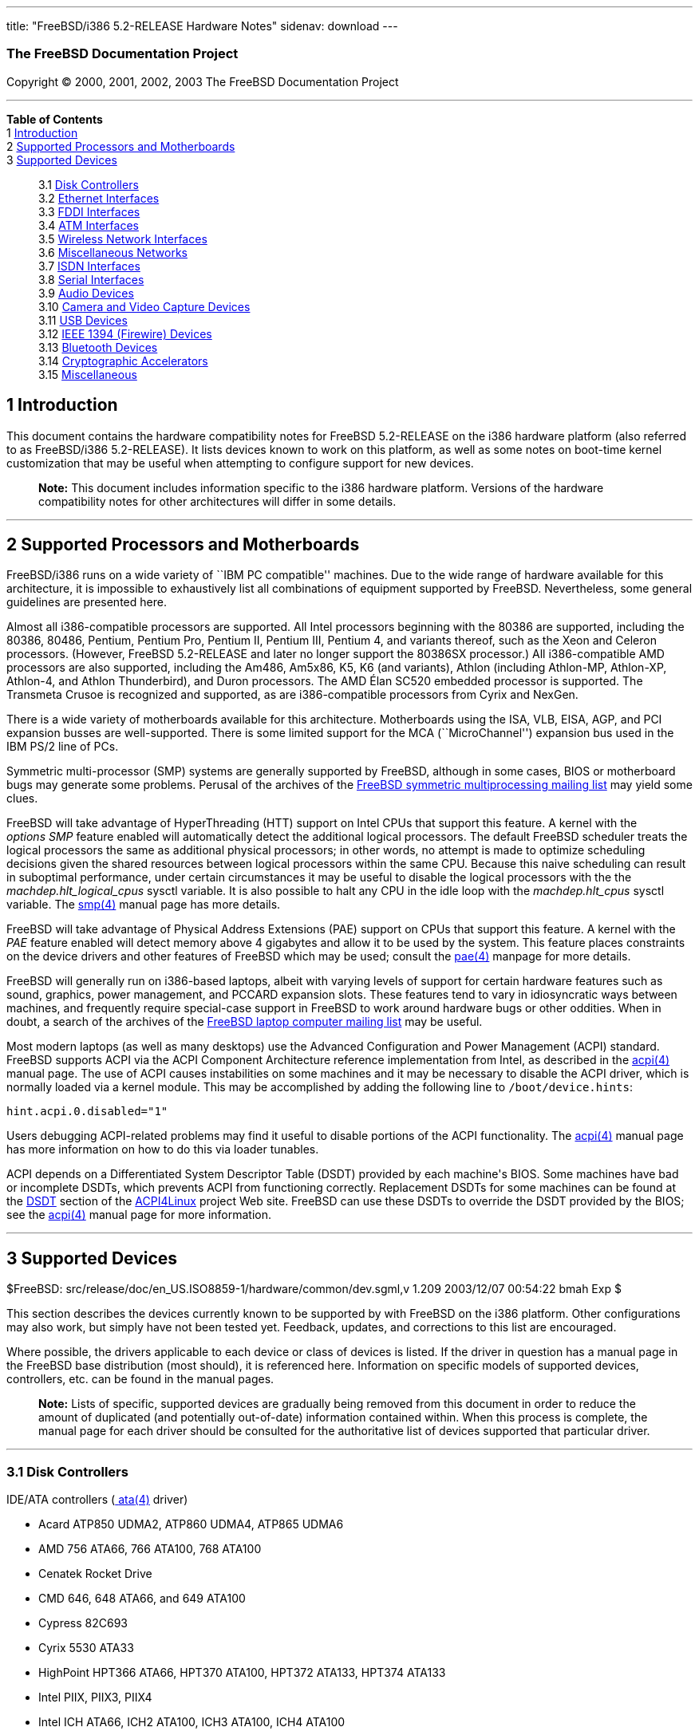 ---
title: "FreeBSD/i386 5.2-RELEASE Hardware Notes"
sidenav: download
---

++++


<h3 class="CORPAUTHOR">The FreeBSD Documentation Project</h3>

<p class="COPYRIGHT">Copyright &copy; 2000, 2001, 2002, 2003 The FreeBSD Documentation
Project</p>

<hr />
</div>

<div class="TOC">
<dl>
<dt><b>Table of Contents</b></dt>

<dt>1 <a href="#INTRO">Introduction</a></dt>

<dt>2 <a href="#PROC">Supported Processors and Motherboards</a></dt>

<dt>3 <a href="#SUPPORT">Supported Devices</a></dt>

<dd>
<dl>
<dt>3.1 <a href="#AEN65">Disk Controllers</a></dt>

<dt>3.2 <a href="#ETHERNET">Ethernet Interfaces</a></dt>

<dt>3.3 <a href="#AEN786">FDDI Interfaces</a></dt>

<dt>3.4 <a href="#AEN796">ATM Interfaces</a></dt>

<dt>3.5 <a href="#AEN815">Wireless Network Interfaces</a></dt>

<dt>3.6 <a href="#AEN841">Miscellaneous Networks</a></dt>

<dt>3.7 <a href="#AEN864">ISDN Interfaces</a></dt>

<dt>3.8 <a href="#AEN928">Serial Interfaces</a></dt>

<dt>3.9 <a href="#AEN1101">Audio Devices</a></dt>

<dt>3.10 <a href="#AEN1223">Camera and Video Capture Devices</a></dt>

<dt>3.11 <a href="#USB">USB Devices</a></dt>

<dt>3.12 <a href="#FIREWIRE">IEEE 1394 (Firewire) Devices</a></dt>

<dt>3.13 <a href="#BLUETOOTH">Bluetooth Devices</a></dt>

<dt>3.14 <a href="#AEN1451">Cryptographic Accelerators</a></dt>

<dt>3.15 <a href="#AEN1469">Miscellaneous</a></dt>
</dl>
</dd>
</dl>
</div>

<div class="SECT1">
<h2 class="SECT1"><a id="INTRO" name="INTRO">1 Introduction</a></h2>

<p>This document contains the hardware compatibility notes for FreeBSD 5.2-RELEASE on the
i386 hardware platform (also referred to as FreeBSD/i386 5.2-RELEASE). It lists devices
known to work on this platform, as well as some notes on boot-time kernel customization
that may be useful when attempting to configure support for new devices.</p>

<div class="NOTE">
<blockquote class="NOTE">
<p><b>Note:</b> This document includes information specific to the i386 hardware
platform. Versions of the hardware compatibility notes for other architectures will
differ in some details.</p>
</blockquote>
</div>
</div>

<div class="SECT1">
<hr />
<h2 class="SECT1"><a id="PROC" name="PROC">2 Supported Processors and
Motherboards</a></h2>

<p>FreeBSD/i386 runs on a wide variety of ``IBM PC compatible'' machines. Due to the wide
range of hardware available for this architecture, it is impossible to exhaustively list
all combinations of equipment supported by FreeBSD. Nevertheless, some general guidelines
are presented here.</p>

<p>Almost all i386-compatible processors are supported. All Intel processors beginning
with the 80386 are supported, including the 80386, 80486, Pentium, Pentium Pro, Pentium
II, Pentium III, Pentium 4, and variants thereof, such as the Xeon and Celeron
processors. (However, FreeBSD 5.2-RELEASE and later no longer support the 80386SX
processor.) All i386-compatible AMD processors are also supported, including the Am486,
Am5x86, K5, K6 (and variants), Athlon (including Athlon-MP, Athlon-XP, Athlon-4, and
Athlon Thunderbird), and Duron processors. The AMD &Eacute;lan SC520 embedded processor
is supported. The Transmeta Crusoe is recognized and supported, as are i386-compatible
processors from Cyrix and NexGen.</p>

<p>There is a wide variety of motherboards available for this architecture. Motherboards
using the ISA, VLB, EISA, AGP, and PCI expansion busses are well-supported. There is some
limited support for the MCA (``MicroChannel'') expansion bus used in the IBM PS/2 line of
PCs.</p>

<p>Symmetric multi-processor (SMP) systems are generally supported by FreeBSD, although
in some cases, BIOS or motherboard bugs may generate some problems. Perusal of the
archives of the <a href="http://lists.FreeBSD.org/mailman/listinfo/freebsd-smp"
target="_top">FreeBSD symmetric multiprocessing mailing list</a> may yield some
clues.</p>

<p>FreeBSD will take advantage of HyperThreading (HTT) support on Intel CPUs that support
this feature. A kernel with the <var class="LITERAL">options&nbsp;SMP</var> feature
enabled will automatically detect the additional logical processors. The default FreeBSD
scheduler treats the logical processors the same as additional physical processors; in
other words, no attempt is made to optimize scheduling decisions given the shared
resources between logical processors within the same CPU. Because this naive scheduling
can result in suboptimal performance, under certain circumstances it may be useful to
disable the logical processors with the the <var
class="VARNAME">machdep.hlt_logical_cpus</var> sysctl variable. It is also possible to
halt any CPU in the idle loop with the <var class="VARNAME">machdep.hlt_cpus</var> sysctl
variable. The <a
href="http://www.FreeBSD.org/cgi/man.cgi?query=smp&amp;sektion=4&amp;manpath=FreeBSD+5.2-RELEASE">
<span class="CITEREFENTRY"><span class="REFENTRYTITLE">smp</span>(4)</span></a> manual
page has more details.</p>

<p>FreeBSD will take advantage of Physical Address Extensions (PAE) support on CPUs that
support this feature. A kernel with the <var class="LITERAL">PAE</var> feature enabled
will detect memory above 4 gigabytes and allow it to be used by the system. This feature
places constraints on the device drivers and other features of FreeBSD which may be used;
consult the <a
href="http://www.FreeBSD.org/cgi/man.cgi?query=pae&amp;sektion=4&amp;manpath=FreeBSD+5.2-RELEASE">
<span class="CITEREFENTRY"><span class="REFENTRYTITLE">pae</span>(4)</span></a> manpage
for more details.</p>

<p>FreeBSD will generally run on i386-based laptops, albeit with varying levels of
support for certain hardware features such as sound, graphics, power management, and
PCCARD expansion slots. These features tend to vary in idiosyncratic ways between
machines, and frequently require special-case support in FreeBSD to work around hardware
bugs or other oddities. When in doubt, a search of the archives of the <a
href="http://lists.FreeBSD.org/mailman/listinfo/freebsd-mobile" target="_top">FreeBSD
laptop computer mailing list</a> may be useful.</p>

<p>Most modern laptops (as well as many desktops) use the Advanced Configuration and
Power Management (ACPI) standard. FreeBSD supports ACPI via the ACPI Component
Architecture reference implementation from Intel, as described in the <a
href="http://www.FreeBSD.org/cgi/man.cgi?query=acpi&amp;sektion=4&amp;manpath=FreeBSD+5.2-RELEASE">
<span class="CITEREFENTRY"><span class="REFENTRYTITLE">acpi</span>(4)</span></a> manual
page. The use of ACPI causes instabilities on some machines and it may be necessary to
disable the ACPI driver, which is normally loaded via a kernel module. This may be
accomplished by adding the following line to <tt
class="FILENAME">/boot/device.hints</tt>:</p>

<pre class="PROGRAMLISTING">
hint.acpi.0.disabled="1"
</pre>

<p>Users debugging ACPI-related problems may find it useful to disable portions of the
ACPI functionality. The <a
href="http://www.FreeBSD.org/cgi/man.cgi?query=acpi&amp;sektion=4&amp;manpath=FreeBSD+5.2-RELEASE">
<span class="CITEREFENTRY"><span class="REFENTRYTITLE">acpi</span>(4)</span></a> manual
page has more information on how to do this via loader tunables.</p>

<p>ACPI depends on a Differentiated System Descriptor Table (DSDT) provided by each
machine's BIOS. Some machines have bad or incomplete DSDTs, which prevents ACPI from
functioning correctly. Replacement DSDTs for some machines can be found at the <a
href="http://acpi.sourceforge.net/dsdt/index.php" target="_top">DSDT</a> section of the
<a href="http://acpi.sourceforge.net/" target="_top">ACPI4Linux</a> project Web site.
FreeBSD can use these DSDTs to override the DSDT provided by the BIOS; see the <a
href="http://www.FreeBSD.org/cgi/man.cgi?query=acpi&amp;sektion=4&amp;manpath=FreeBSD+5.2-RELEASE">
<span class="CITEREFENTRY"><span class="REFENTRYTITLE">acpi</span>(4)</span></a> manual
page for more information.</p>
</div>

<div class="SECT1">
<hr />
<h2 class="SECT1"><a id="SUPPORT" name="SUPPORT">3 Supported Devices</a></h2>

$FreeBSD: src/release/doc/en_US.ISO8859-1/hardware/common/dev.sgml,v 1.209 2003/12/07
00:54:22 bmah Exp $

<p>This section describes the devices currently known to be supported by with FreeBSD on
the i386 platform. Other configurations may also work, but simply have not been tested
yet. Feedback, updates, and corrections to this list are encouraged.</p>

<p>Where possible, the drivers applicable to each device or class of devices is listed.
If the driver in question has a manual page in the FreeBSD base distribution (most
should), it is referenced here. Information on specific models of supported devices,
controllers, etc. can be found in the manual pages.</p>

<div class="NOTE">
<blockquote class="NOTE">
<p><b>Note:</b> Lists of specific, supported devices are gradually being removed from
this document in order to reduce the amount of duplicated (and potentially out-of-date)
information contained within. When this process is complete, the manual page for each
driver should be consulted for the authoritative list of devices supported that
particular driver.</p>
</blockquote>
</div>

<div class="SECT2">
<hr />
<h3 class="SECT2"><a id="AEN65" name="AEN65">3.1 Disk Controllers</a></h3>

<p>IDE/ATA controllers (<a
href="http://www.FreeBSD.org/cgi/man.cgi?query=ata&amp;sektion=4&amp;manpath=FreeBSD+5.2-RELEASE">
<span class="CITEREFENTRY"><span class="REFENTRYTITLE">ata</span>(4)</span></a>
driver)</p>

<ul>
<li>
<p>Acard ATP850 UDMA2, ATP860 UDMA4, ATP865 UDMA6</p>
</li>

<li>
<p>AMD 756 ATA66, 766 ATA100, 768 ATA100</p>
</li>

<li>
<p>Cenatek Rocket Drive</p>
</li>

<li>
<p>CMD 646, 648 ATA66, and 649 ATA100</p>
</li>

<li>
<p>Cypress 82C693</p>
</li>

<li>
<p>Cyrix 5530 ATA33</p>
</li>

<li>
<p>HighPoint HPT366 ATA66, HPT370 ATA100, HPT372 ATA133, HPT374 ATA133</p>
</li>

<li>
<p>Intel PIIX, PIIX3, PIIX4</p>
</li>

<li>
<p>Intel ICH ATA66, ICH2 ATA100, ICH3 ATA100, ICH4 ATA100</p>
</li>

<li>
<p>nVidia nForce ATA100, nForce2 ATA133</p>
</li>

<li>
<p>Promise ATA100 OEM chip (pdc20265)</p>
</li>

<li>
<p>Promise ATA133 OEM chip (pdc20269)</p>
</li>

<li>
<p>Promise Fasttrak-33, -66, -100, -100 TX2/TX4, -133 TX2/TX2000</p>
</li>

<li>
<p>Promise SATA150 TX2/TX4 Serial ATA/150</p>
</li>

<li>
<p>Promise Ultra-33, -66, -100, -133 TX2/TX2000/TX4000</p>
</li>

<li>
<p>ServerWorks ROSB4 ATA33</p>
</li>

<li>
<p>ServerWorks CSB5 and CSB6 ATA66/ATA100</p>
</li>

<li>
<p>Sil 0680 UDMA6</p>
</li>

<li>
<p>SiS 530, 540, 550, 620</p>
</li>

<li>
<p>SiS 630, 630S, 633, 635, 640, 645, 645DX, 648, 650, 651, 652, 655, 658, 730, 733, 735,
740, 745, 746, 748, 750, 751, 752, 755</p>
</li>

<li>
<p>SiS 5591 ATA100</p>
</li>

<li>
<p>VIA 82C586 ATA33, 82C596 ATA66, 82C686a ATA66, 82C686b ATA100</p>
</li>

<li>
<p>VIA 8233, 8235 ATA133</p>
</li>
</ul>

<br />
<br />
<p>Adaptec AIC-6260 and AIC-6360 based boards (<a
href="http://www.FreeBSD.org/cgi/man.cgi?query=aic&amp;sektion=4&amp;manpath=FreeBSD+5.2-RELEASE">
<span class="CITEREFENTRY"><span class="REFENTRYTITLE">aic</span>(4)</span></a>
driver)</p>

<p>Adaptec AHA-154X ISA and AHA-1640 MCA SCSI controllers and compatibles (<a
href="http://www.FreeBSD.org/cgi/man.cgi?query=aha&amp;sektion=4&amp;manpath=FreeBSD+5.2-RELEASE">
<span class="CITEREFENTRY"><span class="REFENTRYTITLE">aha</span>(4)</span></a>
driver)</p>

<p>Adaptec AHA_174x series EISA SCSI controller in enhanced mode (<a
href="http://www.FreeBSD.org/cgi/man.cgi?query=ahb&amp;sektion=4&amp;manpath=FreeBSD+5.2-RELEASE">
<span class="CITEREFENTRY"><span class="REFENTRYTITLE">ahb</span>(4)</span></a>
driver)</p>

<p>Adaptec AIC-7770, AIC-7850, AIC-7860, AIC-7870, AIC-7880, and AIC789x based SCSI host
adapters (<a
href="http://www.FreeBSD.org/cgi/man.cgi?query=ahc&amp;sektion=4&amp;manpath=FreeBSD+5.2-RELEASE">
<span class="CITEREFENTRY"><span class="REFENTRYTITLE">ahc</span>(4)</span></a>
driver)</p>

<p>Ultra-320 SCSI controllers based on the Adaptec AIC7901, AIC7901A, and AIC7902
Ultra320 controller chips (<a
href="http://www.FreeBSD.org/cgi/man.cgi?query=ahd&amp;sektion=4&amp;manpath=FreeBSD+5.2-RELEASE">
<span class="CITEREFENTRY"><span class="REFENTRYTITLE">ahd</span>(4)</span></a>
driver)</p>

<p>Adaptec FSA family RAID controllers (<a
href="http://www.FreeBSD.org/cgi/man.cgi?query=aac&amp;sektion=4&amp;manpath=FreeBSD+5.2-RELEASE">
<span class="CITEREFENTRY"><span class="REFENTRYTITLE">aac</span>(4)</span></a>
driver)</p>

<p>AdvanSys SCSI controllers (all models, <a
href="http://www.FreeBSD.org/cgi/man.cgi?query=adv&amp;sektion=4&amp;manpath=FreeBSD+5.2-RELEASE">
<span class="CITEREFENTRY"><span class="REFENTRYTITLE">adv</span>(4)</span></a> and <a
href="http://www.FreeBSD.org/cgi/man.cgi?query=adw&amp;sektion=4&amp;manpath=FreeBSD+5.2-RELEASE">
<span class="CITEREFENTRY"><span class="REFENTRYTITLE">adw</span>(4)</span></a>
drivers)</p>

<br />
<br />
<p>BusLogic MultiMaster ``W'', ``C'', ``S'', and ``A'' Series Host Adapters (<a
href="http://www.FreeBSD.org/cgi/man.cgi?query=bt&amp;sektion=4&amp;manpath=FreeBSD+5.2-RELEASE">
<span class="CITEREFENTRY"><span class="REFENTRYTITLE">bt</span>(4)</span></a>
driver)</p>

<div class="NOTE">
<blockquote class="NOTE">
<p><b>Note:</b> The Buslogic/Bustek BT-640 and Storage Dimensions SDC3211B and SDC3211F
Microchannel (MCA) bus adapters are also supported.</p>
</blockquote>
</div>

<br />
<br />
<p>DPT SmartCACHE Plus, SmartCACHE III, SmartRAID III, SmartCACHE IV and SmartRAID IV
SCSI/RAID controllers (<a
href="http://www.FreeBSD.org/cgi/man.cgi?query=dpt&amp;sektion=4&amp;manpath=FreeBSD+5.2-RELEASE">
<span class="CITEREFENTRY"><span class="REFENTRYTITLE">dpt</span>(4)</span></a>
driver)</p>

<p>Adaptec 21x0S/32x0S/34x0S SCSI RAID controllers (<a
href="http://www.FreeBSD.org/cgi/man.cgi?query=asr&amp;sektion=4&amp;manpath=FreeBSD+5.2-RELEASE">
<span class="CITEREFENTRY"><span class="REFENTRYTITLE">asr</span>(4)</span></a>
driver)</p>

<p>Adaptec 2000S/2005S Zero-Channel RAID controllers (<a
href="http://www.FreeBSD.org/cgi/man.cgi?query=asr&amp;sektion=4&amp;manpath=FreeBSD+5.2-RELEASE">
<span class="CITEREFENTRY"><span class="REFENTRYTITLE">asr</span>(4)</span></a>
driver)</p>

<p>Adaptec 2400A ATA-100 RAID controller (<a
href="http://www.FreeBSD.org/cgi/man.cgi?query=asr&amp;sektion=4&amp;manpath=FreeBSD+5.2-RELEASE">
<span class="CITEREFENTRY"><span class="REFENTRYTITLE">asr</span>(4)</span></a>
driver)</p>

<p>DPT SmartRAID V and VI SCSI RAID controllers (<a
href="http://www.FreeBSD.org/cgi/man.cgi?query=asr&amp;sektion=4&amp;manpath=FreeBSD+5.2-RELEASE">
<span class="CITEREFENTRY"><span class="REFENTRYTITLE">asr</span>(4)</span></a>
driver)</p>

<p>AMI MegaRAID Express and Enterprise family RAID controllers (<a
href="http://www.FreeBSD.org/cgi/man.cgi?query=amr&amp;sektion=4&amp;manpath=FreeBSD+5.2-RELEASE">
<span class="CITEREFENTRY"><span class="REFENTRYTITLE">amr</span>(4)</span></a>
driver)</p>

<div class="NOTE">
<blockquote class="NOTE">
<p><b>Note:</b> Booting from these controllers is supported. EISA adapters are not
supported.</p>
</blockquote>
</div>

<br />
<br />
<p>Mylex DAC-family RAID controllers with 2.x, 3.x, 4.x and 5.x firmware (<a
href="http://www.FreeBSD.org/cgi/man.cgi?query=mlx&amp;sektion=4&amp;manpath=FreeBSD+5.2-RELEASE">
<span class="CITEREFENTRY"><span class="REFENTRYTITLE">mlx</span>(4)</span></a>
driver)</p>

<div class="NOTE">
<blockquote class="NOTE">
<p><b>Note:</b> Booting from these controllers is supported. EISA adapters are not
supported.</p>
</blockquote>
</div>

<br />
<br />
<p>Mylex AcceleRAID/eXtremeRAID family PCI to SCSI RAID controllers with 6.x firmware (<a
href="http://www.FreeBSD.org/cgi/man.cgi?query=mly&amp;sektion=4&amp;manpath=FreeBSD+5.2-RELEASE">
<span class="CITEREFENTRY"><span class="REFENTRYTITLE">mly</span>(4)</span></a>
driver)</p>

<p>3ware Escalade ATA RAID controllers (<a
href="http://www.FreeBSD.org/cgi/man.cgi?query=twe&amp;sektion=4&amp;manpath=FreeBSD+5.2-RELEASE">
<span class="CITEREFENTRY"><span class="REFENTRYTITLE">twe</span>(4)</span></a>
driver)</p>

<p>LSI/Symbios (formerly NCR) 53C8<var class="REPLACEABLE">XX</var> and 53C10<var
class="REPLACEABLE">XX</var> PCI SCSI controllers, either embedded on motherboard or on
add-on boards (<a
href="http://www.FreeBSD.org/cgi/man.cgi?query=ncr&amp;sektion=4&amp;manpath=FreeBSD+5.2-RELEASE">
<span class="CITEREFENTRY"><span class="REFENTRYTITLE">ncr</span>(4)</span></a> and <a
href="http://www.FreeBSD.org/cgi/man.cgi?query=sym&amp;sektion=4&amp;manpath=FreeBSD+5.2-RELEASE">
<span class="CITEREFENTRY"><span class="REFENTRYTITLE">sym</span>(4)</span></a>
drivers)</p>

<p>NCR 53C500 based PC-Card SCSI host adapters (<a
href="http://www.FreeBSD.org/cgi/man.cgi?query=ncv&amp;sektion=4&amp;manpath=FreeBSD+5.2-RELEASE">
<span class="CITEREFENTRY"><span class="REFENTRYTITLE">ncv</span>(4)</span></a>
driver)</p>

<p>TMC 18C30, 18C50 and 36C70 (AIC-6820) based ISA/PC-Card SCSI host adapters (<a
href="http://www.FreeBSD.org/cgi/man.cgi?query=stg&amp;sektion=4&amp;manpath=FreeBSD+5.2-RELEASE">
<span class="CITEREFENTRY"><span class="REFENTRYTITLE">stg</span>(4)</span></a>
driver)</p>

<p>Qlogic controllers and variants (<a
href="http://www.FreeBSD.org/cgi/man.cgi?query=isp&amp;sektion=4&amp;manpath=FreeBSD+5.2-RELEASE">
<span class="CITEREFENTRY"><span class="REFENTRYTITLE">isp</span>(4)</span></a>
driver)</p>

<p>DTC 3290 EISA SCSI controller in 1542 emulation mode.</p>

<p>Tekram DC390 and DC390T controllers, maybe other cards based on the AMD 53c974 as well
(<a
href="http://www.FreeBSD.org/cgi/man.cgi?query=amd&amp;sektion=4&amp;manpath=FreeBSD+5.2-RELEASE">
<span class="CITEREFENTRY"><span class="REFENTRYTITLE">amd</span>(4)</span></a>
driver)</p>

<p>Workbit Ninja SCSI-3 based PC-Card SCSI host adapters (<a
href="http://www.FreeBSD.org/cgi/man.cgi?query=nsp&amp;sektion=4&amp;manpath=FreeBSD+5.2-RELEASE">
<span class="CITEREFENTRY"><span class="REFENTRYTITLE">nsp</span>(4)</span></a>
driver)</p>

<p>Adaptec AIC-7110 Parallel to SCSI interfaces (<a
href="http://www.FreeBSD.org/cgi/man.cgi?query=vpo&amp;sektion=4&amp;manpath=FreeBSD+5.2-RELEASE">
<span class="CITEREFENTRY"><span class="REFENTRYTITLE">vpo</span>(4)</span></a>
driver)</p>

<p>Compaq Intelligent Drive Array Controllers (<a
href="http://www.FreeBSD.org/cgi/man.cgi?query=ida&amp;sektion=4&amp;manpath=FreeBSD+5.2-RELEASE">
<span class="CITEREFENTRY"><span class="REFENTRYTITLE">ida</span>(4)</span></a>
driver)</p>

<p>SCSI adapters utilizing the Command Interface for SCSI-3 Support (<a
href="http://www.FreeBSD.org/cgi/man.cgi?query=ciss&amp;sektion=4&amp;manpath=FreeBSD+5.2-RELEASE">
<span class="CITEREFENTRY"><span class="REFENTRYTITLE">ciss</span>(4)</span></a>
driver)</p>

<p>Intel Integrated RAID Controllers (<a
href="http://www.FreeBSD.org/cgi/man.cgi?query=iir&amp;sektion=4&amp;manpath=FreeBSD+5.2-RELEASE">
<span class="CITEREFENTRY"><span class="REFENTRYTITLE">iir</span>(4)</span></a>
driver)</p>

<p>Promise SuperTrak ATA RAID controllers (<a
href="http://www.FreeBSD.org/cgi/man.cgi?query=pst&amp;sektion=4&amp;manpath=FreeBSD+5.2-RELEASE">
<span class="CITEREFENTRY"><span class="REFENTRYTITLE">pst</span>(4)</span></a>
driver)</p>

<p>IBM / Adaptec ServeRAID series (<a
href="http://www.FreeBSD.org/cgi/man.cgi?query=ips&amp;sektion=4&amp;manpath=FreeBSD+5.2-RELEASE">
<span class="CITEREFENTRY"><span class="REFENTRYTITLE">ips</span>(4)</span></a>
driver)</p>

<p>LSI Logic Fusion/MP architecture Fiber Channel controllers (<a
href="http://www.FreeBSD.org/cgi/man.cgi?query=mpt&amp;sektion=4&amp;manpath=FreeBSD+5.2-RELEASE">
<span class="CITEREFENTRY"><span class="REFENTRYTITLE">mpt</span>(4)</span></a>
driver)</p>

<p>PCI SCSI host adapters using the Tekram TRM-S1040 SCSI chipset (<a
href="http://www.FreeBSD.org/cgi/man.cgi?query=trm&amp;sektion=4&amp;manpath=FreeBSD+5.2-RELEASE">
<span class="CITEREFENTRY"><span class="REFENTRYTITLE">trm</span>(4)</span></a>
driver)</p>

<p>With all supported SCSI controllers, full support is provided for SCSI-I, SCSI-II, and
SCSI-III peripherals, including hard disks, optical disks, tape drives (including DAT,
8mm Exabyte, Mammoth, and DLT), medium changers, processor target devices and CD-ROM
drives. WORM devices that support CD-ROM commands are supported for read-only access by
the CD-ROM drivers (such as <a
href="http://www.FreeBSD.org/cgi/man.cgi?query=cd&amp;sektion=4&amp;manpath=FreeBSD+5.2-RELEASE">
<span class="CITEREFENTRY"><span class="REFENTRYTITLE">cd</span>(4)</span></a>).
WORM/CD-R/CD-RW writing support is provided by <a
href="http://www.FreeBSD.org/cgi/man.cgi?query=cdrecord&amp;sektion=1&amp;manpath=FreeBSD+Ports">
<span class="CITEREFENTRY"><span class="REFENTRYTITLE">cdrecord</span>(1)</span></a>,
which is a part of the <a
href="http://www.FreeBSD.org/cgi/url.cgi?ports/sysutils/cdrtools/pkg-descr"><tt
class="FILENAME">sysutils/cdrtools</tt></a> port in the Ports Collection.</p>

<p>The following CD-ROM type systems are supported at this time:</p>

<ul>
<li>
<p>SCSI interface (also includes ProAudio Spectrum and SoundBlaster SCSI) (<a
href="http://www.FreeBSD.org/cgi/man.cgi?query=cd&amp;sektion=4&amp;manpath=FreeBSD+5.2-RELEASE">
<span class="CITEREFENTRY"><span class="REFENTRYTITLE">cd</span>(4)</span></a>)</p>
</li>

<li>
<p>Matsushita CR-562, CR-563, and compatibles (<a
href="http://www.FreeBSD.org/cgi/man.cgi?query=matcd&amp;sektion=4&amp;manpath=FreeBSD+5.2-RELEASE">
<span class="CITEREFENTRY"><span class="REFENTRYTITLE">matcd</span>(4)</span></a>
driver)</p>
</li>

<li>
<p>Sony proprietary interface (all models) (<a
href="http://www.FreeBSD.org/cgi/man.cgi?query=scd&amp;sektion=4&amp;manpath=FreeBSD+5.2-RELEASE">
<span class="CITEREFENTRY"><span class="REFENTRYTITLE">scd</span>(4)</span></a>)</p>
</li>

<li>
<p>ATAPI IDE interface (<a
href="http://www.FreeBSD.org/cgi/man.cgi?query=acd&amp;sektion=4&amp;manpath=FreeBSD+5.2-RELEASE">
<span class="CITEREFENTRY"><span class="REFENTRYTITLE">acd</span>(4)</span></a>)</p>
</li>
</ul>

<br />
<br />
<p>The following drivers were supported under the old SCSI subsystem, but are not yet
supported under the <a
href="http://www.FreeBSD.org/cgi/man.cgi?query=cam&amp;sektion=4&amp;manpath=FreeBSD+5.2-RELEASE">
<span class="CITEREFENTRY"><span class="REFENTRYTITLE">cam</span>(4)</span></a> SCSI
subsystem:</p>

<ul>
<li>
<p>NCR5380/NCR53400 (``ProAudio Spectrum'') SCSI controller</p>
</li>

<li>
<p>UltraStor 14F, 24F and 34F SCSI controllers.</p>

<div class="NOTE">
<blockquote class="NOTE">
<p><b>Note:</b> There is work-in-progress to port the UltraStor driver to the new CAM
SCSI framework, but no estimates on when or if it will be completed.</p>
</blockquote>
</div>

<br />
<br />
</li>

<li>
<p>Seagate ST01/02 SCSI controllers</p>
</li>

<li>
<p>Future Domain 8xx/950 series SCSI controllers</p>
</li>

<li>
<p>WD7000 SCSI controller</p>
</li>
</ul>

<br />
<br />
<p>The following device is unmaintained:</p>

<ul>
<li>
<p>Mitsumi proprietary CD-ROM interface (all models) (<a
href="http://www.FreeBSD.org/cgi/man.cgi?query=mcd&amp;sektion=4&amp;manpath=FreeBSD+5.2-RELEASE">
<span class="CITEREFENTRY"><span class="REFENTRYTITLE">mcd</span>(4)</span></a>)</p>
</li>
</ul>

<br />
<br />
</div>

<div class="SECT2">
<hr />
<h3 class="SECT2"><a id="ETHERNET" name="ETHERNET">3.2 Ethernet Interfaces</a></h3>

<p>Adaptec Duralink PCI Fast Ethernet adapters based on the Adaptec AIC-6915 Fast
Ethernet controller chip (<a
href="http://www.FreeBSD.org/cgi/man.cgi?query=sf&amp;sektion=4&amp;manpath=FreeBSD+5.2-RELEASE">
<span class="CITEREFENTRY"><span class="REFENTRYTITLE">sf</span>(4)</span></a>
driver)</p>

<p>Alteon Networks PCI Gigabit Ethernet NICs based on the Tigon 1 and Tigon 2 chipsets
(<a
href="http://www.FreeBSD.org/cgi/man.cgi?query=ti&amp;sektion=4&amp;manpath=FreeBSD+5.2-RELEASE">
<span class="CITEREFENTRY"><span class="REFENTRYTITLE">ti</span>(4)</span></a>
driver)</p>

<p>AMD PCnet NICs (<a
href="http://www.FreeBSD.org/cgi/man.cgi?query=lnc&amp;sektion=4&amp;manpath=FreeBSD+5.2-RELEASE">
<span class="CITEREFENTRY"><span class="REFENTRYTITLE">lnc</span>(4)</span></a> and <a
href="http://www.FreeBSD.org/cgi/man.cgi?query=pcn&amp;sektion=4&amp;manpath=FreeBSD+5.2-RELEASE">
<span class="CITEREFENTRY"><span class="REFENTRYTITLE">pcn</span>(4)</span></a>
drivers)</p>

<ul>
<li>
<p>AMD PCnet/PCI (79c970 &#38; 53c974 or 79c974)</p>
</li>

<li>
<p>AMD PCnet/FAST</p>
</li>

<li>
<p>Isolan AT 4141-0 (16 bit)</p>
</li>

<li>
<p>Isolink 4110 (8 bit)</p>
</li>

<li>
<p>PCnet/FAST+</p>
</li>

<li>
<p>PCnet/FAST III</p>
</li>

<li>
<p>PCnet/PRO</p>
</li>

<li>
<p>PCnet/Home</p>
</li>

<li>
<p>HomePNA</p>
</li>
</ul>

<br />
<br />
<p>SMC 83c17x (EPIC)-based Ethernet NICs (<a
href="http://www.FreeBSD.org/cgi/man.cgi?query=tx&amp;sektion=4&amp;manpath=FreeBSD+5.2-RELEASE">
<span class="CITEREFENTRY"><span class="REFENTRYTITLE">tx</span>(4)</span></a>
driver)</p>

<p>National Semiconductor DS8390-based Ethernet NICs, including Novell NE2000 and clones
(<a
href="http://www.FreeBSD.org/cgi/man.cgi?query=ed&amp;sektion=4&amp;manpath=FreeBSD+5.2-RELEASE">
<span class="CITEREFENTRY"><span class="REFENTRYTITLE">ed</span>(4)</span></a>
driver)</p>

<ul>
<li>
<p>3C503 Etherlink II (<a
href="http://www.FreeBSD.org/cgi/man.cgi?query=ed&amp;sektion=4&amp;manpath=FreeBSD+5.2-RELEASE">
<span class="CITEREFENTRY"><span class="REFENTRYTITLE">ed</span>(4)</span></a>
driver)</p>
</li>

<li>
<p>DEC Etherworks DE305</p>
</li>

<li>
<p>Hewlett-Packard PC Lan+ 27247B and 27252A</p>
</li>

<li>
<p>NetVin 5000</p>
</li>

<li>
<p>Novell NE1000, NE2000, and NE2100</p>
</li>

<li>
<p>RealTek 8029</p>
</li>

<li>
<p>SMC Elite 16 WD8013 Ethernet interface</p>
</li>

<li>
<p>SMC Elite Ultra</p>
</li>

<li>
<p>SMC WD8003E, WD8003EBT, WD8003W, WD8013W, WD8003S, WD8003SBT and WD8013EBT and
clones</p>
</li>

<li>
<p>Surecom NE-34</p>
</li>

<li>
<p>VIA VT86C926</p>
</li>

<li>
<p>Winbond W89C940</p>
</li>
</ul>

<br />
<br />
<p>NE2000 compatible PC-Card (PCMCIA) Ethernet and FastEthernet cards (<a
href="http://www.FreeBSD.org/cgi/man.cgi?query=ed&amp;sektion=4&amp;manpath=FreeBSD+5.2-RELEASE">
<span class="CITEREFENTRY"><span class="REFENTRYTITLE">ed</span>(4)</span></a>
driver)</p>

<ul>
<li>
<p>AR-P500 Ethernet</p>
</li>

<li>
<p>Accton EN2212/EN2216/UE2216</p>
</li>

<li>
<p>Allied Telesis CentreCOM LA100-PCM_V2</p>
</li>

<li>
<p>AmbiCom 10BaseT card</p>
</li>

<li>
<p>BayNetworks NETGEAR FA410TXC Fast Ethernet</p>
</li>

<li>
<p>CNet BC40 adapter</p>
</li>

<li>
<p>COREGA Ether PCC-T/EtherII PCC-T/FEther PCC-TXF/PCC-TXD</p>
</li>

<li>
<p>Compex Net-A adapter</p>
</li>

<li>
<p>CyQ've ELA-010</p>
</li>

<li>
<p>D-Link DE-650/660</p>
</li>

<li>
<p>Danpex EN-6200P2</p>
</li>

<li>
<p>Elecom Laneed LD-CDL/TX, LD-CDF, LD-CDS, LD-10/100CD, LD-CDWA (DP83902A), MACNICA
Ethernet ME1 for JEIDA</p>
</li>

<li>
<p>IO DATA PCLATE</p>
</li>

<li>
<p>IBM Creditcard Ethernet I/II</p>
</li>

<li>
<p>IC-CARD Ethernet/IC-CARD+ Ethernet</p>
</li>

<li>
<p>Kingston KNE-PC2, KNE-PCM/x Ethernet</p>
</li>

<li>
<p>Linksys EC2T/PCMPC100/PCM100, PCMLM56, EtherFast 10/100 PC Card, Combo PCMCIA Ethernet
Card (PCMPC100 V2)</p>
</li>

<li>
<p>MELCO LPC-T/LPC2-T/LPC2-CLT/LPC2-TX/LPC3-TX/LPC3-CLX</p>
</li>

<li>
<p>NDC Ethernet Instant-Link</p>
</li>

<li>
<p>National Semiconductor InfoMover NE4100</p>
</li>

<li>
<p>NetGear FA-410TX</p>
</li>

<li>
<p>Network Everywhere Ethernet 10BaseT PC Card</p>
</li>

<li>
<p>Planex FNW-3600-T</p>
</li>

<li>
<p>Socket LP-E</p>
</li>

<li>
<p>Surecom EtherPerfect EP-427</p>
</li>

<li>
<p>TDK LAK-CD031,Grey Cell GCS2000 Ethernet Card</p>
</li>

<li>
<p>Telecom Device SuperSocket RE450T</p>
</li>
</ul>

<br />
<br />
<p>RealTek RTL 8002 Pocket Ethernet (<a
href="http://www.FreeBSD.org/cgi/man.cgi?query=rdp&amp;sektion=4&amp;manpath=FreeBSD+5.2-RELEASE">
<span class="CITEREFENTRY"><span class="REFENTRYTITLE">rdp</span>(4)</span></a>
driver)</p>

<p>RealTek 8129/8139 Fast Ethernet NICs (<a
href="http://www.FreeBSD.org/cgi/man.cgi?query=rl&amp;sektion=4&amp;manpath=FreeBSD+5.2-RELEASE">
<span class="CITEREFENTRY"><span class="REFENTRYTITLE">rl</span>(4)</span></a>
driver)</p>

<p>Winbond W89C840F Fast Ethernet NICs (<a
href="http://www.FreeBSD.org/cgi/man.cgi?query=wb&amp;sektion=4&amp;manpath=FreeBSD+5.2-RELEASE">
<span class="CITEREFENTRY"><span class="REFENTRYTITLE">wb</span>(4)</span></a>
driver)</p>

<p>VIA Technologies VT3043 ``Rhine I'', VT86C100A ``Rhine II'', and VT6105/VT6105M
``Rhine III'' Fast Ethernet NICs (<a
href="http://www.FreeBSD.org/cgi/man.cgi?query=vr&amp;sektion=4&amp;manpath=FreeBSD+5.2-RELEASE">
<span class="CITEREFENTRY"><span class="REFENTRYTITLE">vr</span>(4)</span></a>
driver)</p>

<p>Silicon Integrated Systems SiS 900 and SiS 7016 PCI Fast Ethernet NICs (<a
href="http://www.FreeBSD.org/cgi/man.cgi?query=sis&amp;sektion=4&amp;manpath=FreeBSD+5.2-RELEASE">
<span class="CITEREFENTRY"><span class="REFENTRYTITLE">sis</span>(4)</span></a>
driver)</p>

<p>National Semiconductor DP83815 Fast Ethernet NICs (<a
href="http://www.FreeBSD.org/cgi/man.cgi?query=sis&amp;sektion=4&amp;manpath=FreeBSD+5.2-RELEASE">
<span class="CITEREFENTRY"><span class="REFENTRYTITLE">sis</span>(4)</span></a>
driver)</p>

<p>National Semiconductor DP83820 and DP83821 Gigabit Ethernet NICs (<a
href="http://www.FreeBSD.org/cgi/man.cgi?query=nge&amp;sektion=4&amp;manpath=FreeBSD+5.2-RELEASE">
<span class="CITEREFENTRY"><span class="REFENTRYTITLE">nge</span>(4)</span></a>
driver)</p>

<p>Sundance Technologies ST201 PCI Fast Ethernet NICs (<a
href="http://www.FreeBSD.org/cgi/man.cgi?query=ste&amp;sektion=4&amp;manpath=FreeBSD+5.2-RELEASE">
<span class="CITEREFENTRY"><span class="REFENTRYTITLE">ste</span>(4)</span></a>
driver)</p>

<p>SysKonnect SK-984x PCI Gigabit Ethernet cards (<a
href="http://www.FreeBSD.org/cgi/man.cgi?query=sk&amp;sektion=4&amp;manpath=FreeBSD+5.2-RELEASE">
<span class="CITEREFENTRY"><span class="REFENTRYTITLE">sk</span>(4)</span></a>
driver)</p>

<p>Texas Instruments ThunderLAN PCI NICs (<a
href="http://www.FreeBSD.org/cgi/man.cgi?query=tl&amp;sektion=4&amp;manpath=FreeBSD+5.2-RELEASE">
<span class="CITEREFENTRY"><span class="REFENTRYTITLE">tl</span>(4)</span></a>
driver)</p>

<p>DEC/Intel 21143 Fast Ethernet NICs and clones for PCI, MiniPCI, and CardBus (<a
href="http://www.FreeBSD.org/cgi/man.cgi?query=dc&amp;sektion=4&amp;manpath=FreeBSD+5.2-RELEASE">
<span class="CITEREFENTRY"><span class="REFENTRYTITLE">dc</span>(4)</span></a>
driver)</p>

<p>ADMtek Inc. AN986-based USB Ethernet NICs (<a
href="http://www.FreeBSD.org/cgi/man.cgi?query=aue&amp;sektion=4&amp;manpath=FreeBSD+5.2-RELEASE">
<span class="CITEREFENTRY"><span class="REFENTRYTITLE">aue</span>(4)</span></a>
driver)</p>

<p>CATC USB-EL1210A-based USB Ethernet NICs (<a
href="http://www.FreeBSD.org/cgi/man.cgi?query=cue&amp;sektion=4&amp;manpath=FreeBSD+5.2-RELEASE">
<span class="CITEREFENTRY"><span class="REFENTRYTITLE">cue</span>(4)</span></a>
driver)</p>

<p>Kawasaki LSI KU5KUSB101B-based USB Ethernet NICs (<a
href="http://www.FreeBSD.org/cgi/man.cgi?query=kue&amp;sektion=4&amp;manpath=FreeBSD+5.2-RELEASE">
<span class="CITEREFENTRY"><span class="REFENTRYTITLE">kue</span>(4)</span></a>
driver)</p>

<p>ASIX Electronics AX88172-based USB Ethernet NICs (<a
href="http://www.FreeBSD.org/cgi/man.cgi?query=axe&amp;sektion=4&amp;manpath=FreeBSD+5.2-RELEASE">
<span class="CITEREFENTRY"><span class="REFENTRYTITLE">axe</span>(4)</span></a>
driver)</p>

<p>RealTek RTL8150-based USB Ethernet NICs (<a
href="http://www.FreeBSD.org/cgi/man.cgi?query=rue&amp;sektion=4&amp;manpath=FreeBSD+5.2-RELEASE">
<span class="CITEREFENTRY"><span class="REFENTRYTITLE">rue</span>(4)</span></a>
driver)</p>

<p>DEC EtherWORKS II and III NICs (<a
href="http://www.FreeBSD.org/cgi/man.cgi?query=le&amp;sektion=4&amp;manpath=FreeBSD+5.2-RELEASE">
<span class="CITEREFENTRY"><span class="REFENTRYTITLE">le</span>(4)</span></a>
driver)</p>

<p>DEC DC21040, DC21041, DC21140, DC21141, DC21142, and DC21143 based NICs (<a
href="http://www.FreeBSD.org/cgi/man.cgi?query=de&amp;sektion=4&amp;manpath=FreeBSD+5.2-RELEASE">
<span class="CITEREFENTRY"><span class="REFENTRYTITLE">de</span>(4)</span></a>
driver)</p>

<p>Fujitsu MB86960A/MB86965A based Fast Ethernet NICs (<a
href="http://www.FreeBSD.org/cgi/man.cgi?query=fe&amp;sektion=4&amp;manpath=FreeBSD+5.2-RELEASE">
<span class="CITEREFENTRY"><span class="REFENTRYTITLE">fe</span>(4)</span></a>
driver)</p>

<p>Intel 82557-, 82258-, 82559-, 82550- or 82562-based Fast Ethernet NICs (<a
href="http://www.FreeBSD.org/cgi/man.cgi?query=fxp&amp;sektion=4&amp;manpath=FreeBSD+5.2-RELEASE">
<span class="CITEREFENTRY"><span class="REFENTRYTITLE">fxp</span>(4)</span></a>
driver)</p>

<ul>
<li>
<p>Intel EtherExpress Pro/100B PCI Fast Ethernet</p>
</li>

<li>
<p>Intel InBusiness 10/100 PCI Network Adapter</p>
</li>

<li>
<p>Intel PRO/100+ Management Adapter</p>
</li>

<li>
<p>Intel Pro/100 VE Desktop Adapter</p>
</li>

<li>
<p>Intel Pro/100 M Desktop Adapter</p>
</li>

<li>
<p>Intel Pro/100 S Desktop, Server and Dual-Port Server Adapters</p>
</li>

<li>
<p>On-board Ethernet NICs on many Intel motherboards.</p>
</li>
</ul>

<br />
<br />
<p>Intel 82595-based Ethernet NICs (<a
href="http://www.FreeBSD.org/cgi/man.cgi?query=ex&amp;sektion=4&amp;manpath=FreeBSD+5.2-RELEASE">
<span class="CITEREFENTRY"><span class="REFENTRYTITLE">ex</span>(4)</span></a>
driver)</p>

<p>Intel 82586-based Ethernet NICs (<a
href="http://www.FreeBSD.org/cgi/man.cgi?query=ie&amp;sektion=4&amp;manpath=FreeBSD+5.2-RELEASE">
<span class="CITEREFENTRY"><span class="REFENTRYTITLE">ie</span>(4)</span></a>
driver)</p>

<p>3Com 3C5x9 Etherlink III NICs (<a
href="http://www.FreeBSD.org/cgi/man.cgi?query=ep&amp;sektion=4&amp;manpath=FreeBSD+5.2-RELEASE">
<span class="CITEREFENTRY"><span class="REFENTRYTITLE">ep</span>(4)</span></a>
driver)</p>

<p>3Com 3C501 8-bit ISA Ethernet NIC (<a
href="http://www.FreeBSD.org/cgi/man.cgi?query=el&amp;sektion=4&amp;manpath=FreeBSD+5.2-RELEASE">
<span class="CITEREFENTRY"><span class="REFENTRYTITLE">el</span>(4)</span></a>
driver)</p>

<p>3Com Etherlink XL-based NICs (<a
href="http://www.FreeBSD.org/cgi/man.cgi?query=xl&amp;sektion=4&amp;manpath=FreeBSD+5.2-RELEASE">
<span class="CITEREFENTRY"><span class="REFENTRYTITLE">xl</span>(4)</span></a>
driver)</p>

<p>3Com 3C59X series NICs (<a
href="http://www.FreeBSD.org/cgi/man.cgi?query=vx&amp;sektion=4&amp;manpath=FreeBSD+5.2-RELEASE">
<span class="CITEREFENTRY"><span class="REFENTRYTITLE">vx</span>(4)</span></a>
driver)</p>

<p>Crystal Semiconductor CS89x0-based NICs (<a
href="http://www.FreeBSD.org/cgi/man.cgi?query=cs&amp;sektion=4&amp;manpath=FreeBSD+5.2-RELEASE">
<span class="CITEREFENTRY"><span class="REFENTRYTITLE">cs</span>(4)</span></a>
driver)</p>

<p>Megahertz X-Jack Ethernet PC-Card CC-10BT (<a
href="http://www.FreeBSD.org/cgi/man.cgi?query=sn&amp;sektion=4&amp;manpath=FreeBSD+5.2-RELEASE">
<span class="CITEREFENTRY"><span class="REFENTRYTITLE">sn</span>(4)</span></a>
driver)</p>

<p>Xircom CreditCard adapters (16 bit) and workalikes (<a
href="http://www.FreeBSD.org/cgi/man.cgi?query=xe&amp;sektion=4&amp;manpath=FreeBSD+5.2-RELEASE">
<span class="CITEREFENTRY"><span class="REFENTRYTITLE">xe</span>(4)</span></a>
driver)</p>

<p>Gigabit Ethernet cards based on the Level 1 LXT1001 NetCellerator controller (<a
href="http://www.FreeBSD.org/cgi/man.cgi?query=lge&amp;sektion=4&amp;manpath=FreeBSD+5.2-RELEASE">
<span class="CITEREFENTRY"><span class="REFENTRYTITLE">lge</span>(4)</span></a>
driver)</p>

<p>Ethernet and Fast Ethernet NICs based on the 3Com 3XP Typhoon/Sidewinder (3CR990)
chipset (<a
href="http://www.FreeBSD.org/cgi/man.cgi?query=txp&amp;sektion=4&amp;manpath=FreeBSD+5.2-RELEASE">
<span class="CITEREFENTRY"><span class="REFENTRYTITLE">txp</span>(4)</span></a>
driver)</p>

<p>Gigabit Ethernet NICs based on the Broadcom BCM570x (<a
href="http://www.FreeBSD.org/cgi/man.cgi?query=bge&amp;sektion=4&amp;manpath=FreeBSD+5.2-RELEASE">
<span class="CITEREFENTRY"><span class="REFENTRYTITLE">bge</span>(4)</span></a>
driver)</p>

<p>Gigabit Ethernet NICs based on the Intel 82542 and 82543 controller chips (<a
href="http://www.FreeBSD.org/cgi/man.cgi?query=gx&amp;sektion=4&amp;manpath=FreeBSD+5.2-RELEASE">
<span class="CITEREFENTRY"><span class="REFENTRYTITLE">gx</span>(4)</span></a> and <a
href="http://www.FreeBSD.org/cgi/man.cgi?query=em&amp;sektion=4&amp;manpath=FreeBSD+5.2-RELEASE">
<span class="CITEREFENTRY"><span class="REFENTRYTITLE">em</span>(4)</span></a> drivers),
plus NICs supported by the Intel 82540EM, 82544, 82545EM, and 82546EB controller chips
(<a
href="http://www.FreeBSD.org/cgi/man.cgi?query=em&amp;sektion=4&amp;manpath=FreeBSD+5.2-RELEASE">
<span class="CITEREFENTRY"><span class="REFENTRYTITLE">em</span>(4)</span></a> driver
only)</p>

<p>Myson Ethernet NICs (<a
href="http://www.FreeBSD.org/cgi/man.cgi?query=my&amp;sektion=4&amp;manpath=FreeBSD+5.2-RELEASE">
<span class="CITEREFENTRY"><span class="REFENTRYTITLE">my</span>(4)</span></a>
driver)</p>

<p>Broadcom BCM4401 based Fast Ethernet adapters (<a
href="http://www.FreeBSD.org/cgi/man.cgi?query=bfe&amp;sektion=4&amp;manpath=FreeBSD+5.2-RELEASE">
<span class="CITEREFENTRY"><span class="REFENTRYTITLE">bfe</span>(4)</span></a>
driver)</p>

<p>RealTek RTL8139C+, RTL8169, RTL8169S and RTL8110S based PCI Fast Ethernet and Gigabit
Ethernet controllers (<a
href="http://www.FreeBSD.org/cgi/man.cgi?query=re&amp;sektion=4&amp;manpath=FreeBSD+5.2-RELEASE">
<span class="CITEREFENTRY"><span class="REFENTRYTITLE">re</span>(4)</span></a>
driver)</p>
</div>

<div class="SECT2">
<hr />
<h3 class="SECT2"><a id="AEN786" name="AEN786">3.3 FDDI Interfaces</a></h3>

<p>DEC DEFPA PCI (<a
href="http://www.FreeBSD.org/cgi/man.cgi?query=fpa&amp;sektion=4&amp;manpath=FreeBSD+5.2-RELEASE">
<span class="CITEREFENTRY"><span class="REFENTRYTITLE">fpa</span>(4)</span></a>
driver)</p>

<p>DEC DEFEA EISA (<a
href="http://www.FreeBSD.org/cgi/man.cgi?query=fpa&amp;sektion=4&amp;manpath=FreeBSD+5.2-RELEASE">
<span class="CITEREFENTRY"><span class="REFENTRYTITLE">fpa</span>(4)</span></a>
driver)</p>
</div>

<div class="SECT2">
<hr />
<h3 class="SECT2"><a id="AEN796" name="AEN796">3.4 ATM Interfaces</a></h3>

<p>Efficient Networks, Inc. ENI-155p ATM PCI Adapters (hea driver)</p>

<p>FORE Systems, Inc. PCA-200E ATM PCI Adapters (hfa and <a
href="http://www.FreeBSD.org/cgi/man.cgi?query=fatm&amp;sektion=4&amp;manpath=FreeBSD+5.2-RELEASE">
<span class="CITEREFENTRY"><span class="REFENTRYTITLE">fatm</span>(4)</span></a>
drivers)</p>

<p>IDT NICStAR 77201/211-based ATM Adapters (<a
href="http://www.FreeBSD.org/cgi/man.cgi?query=idt&amp;sektion=4&amp;manpath=FreeBSD+5.2-RELEASE">
<span class="CITEREFENTRY"><span class="REFENTRYTITLE">idt</span>(4)</span></a>
driver)</p>

<p>FORE Systems, Inc. HE155 and HE622 ATM interfaces (<a
href="http://www.FreeBSD.org/cgi/man.cgi?query=hatm&amp;sektion=4&amp;manpath=FreeBSD+5.2-RELEASE">
<span class="CITEREFENTRY"><span class="REFENTRYTITLE">hatm</span>(4)</span></a>
driver)</p>

<p>IDT77252-based ATM cards (<a
href="http://www.FreeBSD.org/cgi/man.cgi?query=patm&amp;sektion=4&amp;manpath=FreeBSD+5.2-RELEASE">
<span class="CITEREFENTRY"><span class="REFENTRYTITLE">patm</span>(4)</span></a>
driver)</p>
</div>

<div class="SECT2">
<hr />
<h3 class="SECT2"><a id="AEN815" name="AEN815">3.5 Wireless Network Interfaces</a></h3>

<p>NCR / AT&amp;T / Lucent Technologies WaveLan T1-speed ISA/radio LAN cards (<a
href="http://www.FreeBSD.org/cgi/man.cgi?query=wl&amp;sektion=4&amp;manpath=FreeBSD+5.2-RELEASE">
<span class="CITEREFENTRY"><span class="REFENTRYTITLE">wl</span>(4)</span></a>
driver)</p>

<p>Lucent Technologies WaveLAN/IEEE 802.11b wireless network adapters and workalikes
using the Lucent Hermes, Intersil PRISM-II, Intersil PRISM-2.5, Intersil Prism-3, and
Symbol Spectrum24 chipsets (<a
href="http://www.FreeBSD.org/cgi/man.cgi?query=wi&amp;sektion=4&amp;manpath=FreeBSD+5.2-RELEASE">
<span class="CITEREFENTRY"><span class="REFENTRYTITLE">wi</span>(4)</span></a>
driver)</p>

<p>Cisco/Aironet 802.11b wireless adapters (<a
href="http://www.FreeBSD.org/cgi/man.cgi?query=an&amp;sektion=4&amp;manpath=FreeBSD+5.2-RELEASE">
<span class="CITEREFENTRY"><span class="REFENTRYTITLE">an</span>(4)</span></a>
driver)</p>

<p>Raytheon Raylink 2.4GHz wireless adapters (<a
href="http://www.FreeBSD.org/cgi/man.cgi?query=ray&amp;sektion=4&amp;manpath=FreeBSD+5.2-RELEASE">
<span class="CITEREFENTRY"><span class="REFENTRYTITLE">ray</span>(4)</span></a>
driver)</p>

<p>AMD Am79C930 and Harris (Intersil) based 802.11b cards (<a
href="http://www.FreeBSD.org/cgi/man.cgi?query=awi&amp;sektion=4&amp;manpath=FreeBSD+5.2-RELEASE">
<span class="CITEREFENTRY"><span class="REFENTRYTITLE">awi</span>(4)</span></a>
driver)</p>

<p>Atheros AR5210, AR5211, and AR5212-based 802.11a/b/g network interfaces (<a
href="http://www.FreeBSD.org/cgi/man.cgi?query=ath&amp;sektion=4&amp;manpath=FreeBSD+5.2-RELEASE">
<span class="CITEREFENTRY"><span class="REFENTRYTITLE">ath</span>(4)</span></a>
driver)</p>
</div>

<div class="SECT2">
<hr />
<h3 class="SECT2"><a id="AEN841" name="AEN841">3.6 Miscellaneous Networks</a></h3>

<p>Cronyx-Sigma synchronous / asynchronous serial adapters (<a
href="http://www.FreeBSD.org/cgi/man.cgi?query=cx&amp;sektion=4&amp;manpath=FreeBSD+5.2-RELEASE">
<span class="CITEREFENTRY"><span class="REFENTRYTITLE">cx</span>(4)</span></a>
driver)</p>

<p>Granch SBNI12 point-to-point communications adapters (<a
href="http://www.FreeBSD.org/cgi/man.cgi?query=sbni&amp;sektion=4&amp;manpath=FreeBSD+5.2-RELEASE">
<span class="CITEREFENTRY"><span class="REFENTRYTITLE">sbni</span>(4)</span></a>
driver)</p>

<p>Granch SBNI16 SHDSL modems (<a
href="http://www.FreeBSD.org/cgi/man.cgi?query=sbsh&amp;sektion=4&amp;manpath=FreeBSD+5.2-RELEASE">
<span class="CITEREFENTRY"><span class="REFENTRYTITLE">sbsh</span>(4)</span></a>
driver)</p>

<p>SMC COM90cx6 ARCNET network adapters (cm driver)</p>

<ul>
<li>
<p>SMC 90c26, 90c56, and 90c66 in 90c56 compatability mode</p>
</li>
</ul>

<br />
<br />
<p>LAN Media Corp WAN adapters based on the DEC ``Tulip'' Fast Ethernet controller (<a
href="http://www.FreeBSD.org/cgi/man.cgi?query=lmc&amp;sektion=4&amp;manpath=FreeBSD+5.2-RELEASE">
<span class="CITEREFENTRY"><span class="REFENTRYTITLE">lmc</span>(4)</span></a>
driver)</p>
</div>

<div class="SECT2">
<hr />
<h3 class="SECT2"><a id="AEN864" name="AEN864">3.7 ISDN Interfaces</a></h3>

<p>AcerISDN P10 ISA PnP (experimental)</p>

<p>Asuscom ISDNlink 128K ISA</p>

<p>ASUSCOM P-IN100-ST-D (and other Winbond W6692-based cards)</p>

<p>AVM</p>

<ul>
<li>
<p>A1</p>
</li>

<li>
<p>B1 ISA (tested with V2.0)</p>
</li>

<li>
<p>B1 PCI (tested with V4.0)</p>
</li>

<li>
<p>Fritz!Card classic</p>
</li>

<li>
<p>Fritz!Card PnP</p>
</li>

<li>
<p>Fritz!Card PCI</p>
</li>

<li>
<p>Fritz!Card PCI, Version 2</p>
</li>

<li>
<p>T1</p>
</li>
</ul>

<br />
<br />
<p>Creatix</p>

<ul>
<li>
<p>ISDN-S0</p>
</li>

<li>
<p>ISDN-S0 P&amp;P</p>
</li>
</ul>

<br />
<br />
<p>Compaq Microcom 610 ISDN (Compaq series PSB2222I) ISA PnP</p>

<p>Dr. Neuhaus Niccy Go@ and compatibles</p>

<p>Dynalink IS64PPH and IS64PPH+</p>

<p>Eicon Diehl DIVA 2.0 and 2.02</p>

<p>ELSA</p>

<ul>
<li>
<p>ELSA PCC-16</p>
</li>

<li>
<p>QuickStep 1000pro ISA</p>
</li>

<li>
<p>MicroLink ISDN/PCI</p>
</li>

<li>
<p>QuickStep 1000pro PCI</p>
</li>
</ul>

<br />
<br />
<p>ITK ix1 Micro ( &lt; V.3, non-PnP version )</p>

<p>Sedlbauer Win Speed</p>

<p>Siemens I-Surf 2.0</p>

<p>TELEINT ISDN SPEED No.1 (experimental)</p>

<p>Teles</p>

<ul>
<li>
<p>S0/8</p>
</li>

<li>
<p>S0/16</p>
</li>

<li>
<p>S0/16.3</p>
</li>

<li>
<p>S0/16.3 PnP</p>
</li>

<li>
<p>16.3c ISA PnP (experimental)</p>
</li>

<li>
<p>Teles PCI-TJ</p>
</li>
</ul>

<br />
<br />
<p>Traverse Technologies NETjet-S PCI</p>

<p>USRobotics Sportster ISDN TA intern</p>

<p>Winbond W6692 based PCI cards</p>
</div>

<div class="SECT2">
<hr />
<h3 class="SECT2"><a id="AEN928" name="AEN928">3.8 Serial Interfaces</a></h3>

<p>``PC standard'' 8250, 16450, and 16550-based serial ports (<a
href="http://www.FreeBSD.org/cgi/man.cgi?query=sio&amp;sektion=4&amp;manpath=FreeBSD+5.2-RELEASE">
<span class="CITEREFENTRY"><span class="REFENTRYTITLE">sio</span>(4)</span></a>
driver)</p>

<p>AST 4 port serial card using shared IRQ</p>

<p>ARNET serial cards (<a
href="http://www.FreeBSD.org/cgi/man.cgi?query=ar&amp;sektion=4&amp;manpath=FreeBSD+5.2-RELEASE">
<span class="CITEREFENTRY"><span class="REFENTRYTITLE">ar</span>(4)</span></a>
driver)</p>

<ul>
<li>
<p>ARNET 8 port serial card using shared IRQ</p>
</li>

<li>
<p>ARNET (now Digiboard) Sync 570/i high-speed serial</p>
</li>
</ul>

<br />
<br />
<p>Boca multi-port serial cards</p>

<ul>
<li>
<p>Boca BB1004 4-Port serial card (Modems <span class="emphasis"><i
class="EMPHASIS">not</i></span> supported)</p>
</li>

<li>
<p>Boca IOAT66 6-Port serial card (Modems supported)</p>
</li>

<li>
<p>Boca BB1008 8-Port serial card (Modems <span class="emphasis"><i
class="EMPHASIS">not</i></span> supported)</p>
</li>

<li>
<p>Boca BB2016 16-Port serial card (Modems supported)</p>
</li>
</ul>

<br />
<br />
<p>Comtrol Rocketport card (<a
href="http://www.FreeBSD.org/cgi/man.cgi?query=rp&amp;sektion=4&amp;manpath=FreeBSD+5.2-RELEASE">
<span class="CITEREFENTRY"><span class="REFENTRYTITLE">rp</span>(4)</span></a>
driver)</p>

<p>Cyclades Cyclom-Y serial board (<a
href="http://www.FreeBSD.org/cgi/man.cgi?query=cy&amp;sektion=4&amp;manpath=FreeBSD+5.2-RELEASE">
<span class="CITEREFENTRY"><span class="REFENTRYTITLE">cy</span>(4)</span></a>
driver)</p>

<p>STB 4 port card using shared IRQ</p>

<p>DigiBoard intelligent serial cards (<a
href="http://www.FreeBSD.org/cgi/man.cgi?query=dgb&amp;sektion=4&amp;manpath=FreeBSD+5.2-RELEASE">
<span class="CITEREFENTRY"><span class="REFENTRYTITLE">dgb</span>(4)</span></a>
driver)</p>

<p>PCI-Based multi-port serial boards (<a
href="http://www.FreeBSD.org/cgi/man.cgi?query=puc&amp;sektion=4&amp;manpath=FreeBSD+5.2-RELEASE">
<span class="CITEREFENTRY"><span class="REFENTRYTITLE">puc</span>(4)</span></a>
driver)</p>

<ul>
<li>
<p>Actiontech 56K PCI</p>
</li>

<li>
<p>Avlab Technology, PCI IO 2S and PCI IO 4S</p>
</li>

<li>
<p>Comtrol RocketPort 550</p>
</li>

<li>
<p>Decision Computers PCCOM 4-port serial and dual port RS232/422/485</p>
</li>

<li>
<p>Dolphin Peripherals 4025/4035/4036</p>
</li>

<li>
<p>IC Book Labs Dreadnought 16x Lite and Pro</p>
</li>

<li>
<p>Lava Computers 2SP-PCI/DSerial-PCI/Quattro-PCI/Octopus-550</p>
</li>

<li>
<p>Middle Digital, Weasle serial port</p>
</li>

<li>
<p>Moxa Industio CP-114, Smartio C104H-PCI and C168H/PCI</p>
</li>

<li>
<p>NEC PK-UG-X001 and PK-UG-X008</p>
</li>

<li>
<p>Netmos NM9835 PCI-2S-550</p>
</li>

<li>
<p>Oxford Semiconductor OX16PCI954 PCI UART</p>
</li>

<li>
<p>Syba Tech SD-LAB PCI-4S2P-550-ECP</p>
</li>

<li>
<p>SIIG Cyber I/O PCI 16C550/16C650/16C850</p>
</li>

<li>
<p>SIIG Cyber 2P1S PCI 16C550/16C650/16C850</p>
</li>

<li>
<p>SIIG Cyber 2S1P PCI 16C550/16C650/16C850</p>
</li>

<li>
<p>SIIG Cyber 4S PCI 16C550/16C650/16C850</p>
</li>

<li>
<p>SIIG Cyber Serial (Single and Dual) PCI 16C550/16C650/16C850</p>
</li>

<li>
<p>Syba Tech Ltd. PCI-4S2P-550-ECP</p>
</li>

<li>
<p>Titan PCI-200H and PCI-800H</p>
</li>

<li>
<p>US Robotics (3Com) 3CP5609 modem</p>
</li>

<li>
<p>VScom PCI-400 and PCI-800</p>
</li>
</ul>

<br />
<br />
<p>SDL Communication serial boards</p>

<ul>
<li>
<p>SDL Communications Riscom/8 Serial Board (rc driver)</p>
</li>

<li>
<p>SDL Communications RISCom/N2 and N2pci high-speed sync serial boards (<a
href="http://www.FreeBSD.org/cgi/man.cgi?query=sr&amp;sektion=4&amp;manpath=FreeBSD+5.2-RELEASE">
<span class="CITEREFENTRY"><span class="REFENTRYTITLE">sr</span>(4)</span></a>
driver)</p>
</li>
</ul>

<br />
<br />
<p>Stallion Technologies multiport serial boards (<a
href="http://www.FreeBSD.org/cgi/man.cgi?query=stl&amp;sektion=4&amp;manpath=FreeBSD+5.2-RELEASE">
<span class="CITEREFENTRY"><span class="REFENTRYTITLE">stl</span>(4)</span></a> and <a
href="http://www.FreeBSD.org/cgi/man.cgi?query=stli&amp;sektion=4&amp;manpath=FreeBSD+5.2-RELEASE">
<span class="CITEREFENTRY"><span class="REFENTRYTITLE">stli</span>(4)</span></a>
drivers)</p>

<p>Specialix SI/XIO/SX multiport serial cards, with both the older SIHOST2.x and the new
``enhanced'' (transputer based, aka JET) host cards (ISA, EISA and PCI are supported) (<a
href="http://www.FreeBSD.org/cgi/man.cgi?query=si&amp;sektion=4&amp;manpath=FreeBSD+5.2-RELEASE">
<span class="CITEREFENTRY"><span class="REFENTRYTITLE">si</span>(4)</span></a>
driver)</p>
</div>

<div class="SECT2">
<hr />
<h3 class="SECT2"><a id="AEN1101" name="AEN1101">3.9 Audio Devices</a></h3>

<p>Advance (<a
href="http://www.FreeBSD.org/cgi/man.cgi?query=sbc&amp;sektion=4&amp;manpath=FreeBSD+5.2-RELEASE">
<span class="CITEREFENTRY"><span class="REFENTRYTITLE">sbc</span>(4)</span></a>
driver)</p>

<ul>
<li>
<p>Asound 100 and 110</p>
</li>

<li>
<p>Logic ALS120 and ALS4000</p>
</li>
</ul>

<br />
<br />
<p>CMedia sound chips</p>

<ul>
<li>
<p>CMI8338/CMI8738</p>
</li>
</ul>

<br />
<br />
<p>Crystal Semiconductor (<a
href="http://www.FreeBSD.org/cgi/man.cgi?query=csa&amp;sektion=4&amp;manpath=FreeBSD+5.2-RELEASE">
<span class="CITEREFENTRY"><span class="REFENTRYTITLE">csa</span>(4)</span></a>
driver)</p>

<ul>
<li>
<p>CS461x/462x Audio Accelerator</p>
</li>

<li>
<p>CS428x Audio Controller</p>
</li>
</ul>

<br />
<br />
<p>ENSONIQ (<a
href="http://www.FreeBSD.org/cgi/man.cgi?query=pcm&amp;sektion=4&amp;manpath=FreeBSD+5.2-RELEASE">
<span class="CITEREFENTRY"><span class="REFENTRYTITLE">pcm</span>(4)</span></a>
driver)</p>

<ul>
<li>
<p>AudioPCI ES1370/1371</p>
</li>
</ul>

<br />
<br />
<p>ESS</p>

<ul>
<li>
<p>ES1868, ES1869, ES1879 and ES1888 (<a
href="http://www.FreeBSD.org/cgi/man.cgi?query=sbc&amp;sektion=4&amp;manpath=FreeBSD+5.2-RELEASE">
<span class="CITEREFENTRY"><span class="REFENTRYTITLE">sbc</span>(4)</span></a>
driver)</p>
</li>

<li>
<p>Maestro-1, Maestro-2, and Maestro-2E</p>
</li>

<li>
<p>Maestro-3/Allegro</p>

<div class="NOTE">
<blockquote class="NOTE">
<p><b>Note:</b> The Maestro-3/Allegro cannot be compiled into the FreeBSD kernel due to
licensing restrictions. To use this driver, add the following line to <tt
class="FILENAME">/boot/loader.conf</tt>:</p>

<pre class="SCREEN">
<kbd class="USERINPUT">snd_maestro3_load="YES"</kbd>
</pre>
</blockquote>
</div>
</li>
</ul>

<br />
<br />
<p>ForteMedia fm801</p>

<p>Gravis (<a
href="http://www.FreeBSD.org/cgi/man.cgi?query=gusc&amp;sektion=4&amp;manpath=FreeBSD+5.2-RELEASE">
<span class="CITEREFENTRY"><span class="REFENTRYTITLE">gusc</span>(4)</span></a>
driver)</p>

<ul>
<li>
<p>UltraSound MAX</p>
</li>

<li>
<p>UltraSound PnP</p>
</li>
</ul>

<br />
<br />
<p>Intel 443MX, 810, 815, and 815E integrated sound devices (<a
href="http://www.FreeBSD.org/cgi/man.cgi?query=pcm&amp;sektion=4&amp;manpath=FreeBSD+5.2-RELEASE">
<span class="CITEREFENTRY"><span class="REFENTRYTITLE">pcm</span>(4)</span></a>
driver)</p>

<p>MSS/WSS Compatible DSPs (<a
href="http://www.FreeBSD.org/cgi/man.cgi?query=pcm&amp;sektion=4&amp;manpath=FreeBSD+5.2-RELEASE">
<span class="CITEREFENTRY"><span class="REFENTRYTITLE">pcm</span>(4)</span></a>
driver)</p>

<p>NeoMagic 256AV/ZX (<a
href="http://www.FreeBSD.org/cgi/man.cgi?query=pcm&amp;sektion=4&amp;manpath=FreeBSD+5.2-RELEASE">
<span class="CITEREFENTRY"><span class="REFENTRYTITLE">pcm</span>(4)</span></a>
driver)</p>

<p>OPTi 931/82C931 (<a
href="http://www.FreeBSD.org/cgi/man.cgi?query=pcm&amp;sektion=4&amp;manpath=FreeBSD+5.2-RELEASE">
<span class="CITEREFENTRY"><span class="REFENTRYTITLE">pcm</span>(4)</span></a>
driver)</p>

<p>S3 Sonicvibes</p>

<p>Creative Technologies SoundBlaster series (<a
href="http://www.FreeBSD.org/cgi/man.cgi?query=sbc&amp;sektion=4&amp;manpath=FreeBSD+5.2-RELEASE">
<span class="CITEREFENTRY"><span class="REFENTRYTITLE">sbc</span>(4)</span></a>
driver)</p>

<ul>
<li>
<p>SoundBlaster</p>
</li>

<li>
<p>SoundBlaster Pro</p>
</li>

<li>
<p>SoundBlaster AWE-32</p>
</li>

<li>
<p>SoundBlaster AWE-64</p>
</li>

<li>
<p>SoundBlaster AWE-64 GOLD</p>
</li>

<li>
<p>SoundBlaster ViBRA-16</p>
</li>
</ul>

<br />
<br />
<p>Creative Technologies Sound Blaster Live! series (emu10k1 driver)</p>

<p>Trident 4DWave DX/NX (<a
href="http://www.FreeBSD.org/cgi/man.cgi?query=pcm&amp;sektion=4&amp;manpath=FreeBSD+5.2-RELEASE">
<span class="CITEREFENTRY"><span class="REFENTRYTITLE">pcm</span>(4)</span></a>
driver)</p>

<p>VIA Technologies VT82C686A</p>

<p>Yamaha</p>

<ul>
<li>
<p>DS1</p>
</li>

<li>
<p>DS1e</p>
</li>
</ul>

<br />
<br />
</div>

<div class="SECT2">
<hr />
<h3 class="SECT2"><a id="AEN1223" name="AEN1223">3.10 Camera and Video Capture
Devices</a></h3>

<p>Brooktree Bt848/849/878/879-based frame grabbers (<a
href="http://www.FreeBSD.org/cgi/man.cgi?query=bktr&amp;sektion=4&amp;manpath=FreeBSD+5.2-RELEASE">
<span class="CITEREFENTRY"><span class="REFENTRYTITLE">bktr</span>(4)</span></a>
driver)</p>

<p>Connectix QuickCam</p>

<p>Cortex1 frame grabber (ctx driver)</p>

<p>Creative Labs Video Spigot frame grabber (spigot driver)</p>

<p>Matrox Meteor Video frame grabber (<a
href="http://www.FreeBSD.org/cgi/man.cgi?query=meteor&amp;sektion=4&amp;manpath=FreeBSD+5.2-RELEASE">
<span class="CITEREFENTRY"><span class="REFENTRYTITLE">meteor</span>(4)</span></a>
driver)</p>
</div>

<div class="SECT2">
<hr />
<h3 class="SECT2"><a id="USB" name="USB">3.11 USB Devices</a></h3>

<p>A range of USB peripherals are supported; devices known to work are listed in this
section. Owing to the generic nature of most USB devices, with some exceptions any device
of a given class will be supported, even if not explicitly listed here.</p>

<div class="NOTE">
<blockquote class="NOTE">
<p><b>Note:</b> USB Ethernet adapters can be found in the section listing <a
href="#ETHERNET">Ethernet interfaces</a>.</p>
</blockquote>
</div>

<div class="NOTE">
<blockquote class="NOTE">
<p><b>Note:</b> USB Bluetooth adapters can be found in <a href="#BLUETOOTH">Bluetooth</a>
section.</p>
</blockquote>
</div>

<p>OHCI 1.0-compliant host controllers (<a
href="http://www.FreeBSD.org/cgi/man.cgi?query=ohci&amp;sektion=4&amp;manpath=FreeBSD+5.2-RELEASE">
<span class="CITEREFENTRY"><span class="REFENTRYTITLE">ohci</span>(4)</span></a>
driver)</p>

<p>UHCI 1.1-compliant host controllers (<a
href="http://www.FreeBSD.org/cgi/man.cgi?query=uhci&amp;sektion=4&amp;manpath=FreeBSD+5.2-RELEASE">
<span class="CITEREFENTRY"><span class="REFENTRYTITLE">uhci</span>(4)</span></a>
driver)</p>

<p>USB 2.0 controllers using the EHCI interface (<a
href="http://www.FreeBSD.org/cgi/man.cgi?query=ehci&amp;sektion=4&amp;manpath=FreeBSD+5.2-RELEASE">
<span class="CITEREFENTRY"><span class="REFENTRYTITLE">ehci</span>(4)</span></a>
driver)</p>

<p>Hubs</p>

<p>Keyboards (<a
href="http://www.FreeBSD.org/cgi/man.cgi?query=ukbd&amp;sektion=4&amp;manpath=FreeBSD+5.2-RELEASE">
<span class="CITEREFENTRY"><span class="REFENTRYTITLE">ukbd</span>(4)</span></a>
driver)</p>

<p>Miscellaneous</p>

<ul>
<li>
<p>Assist Computer Systems PC Camera C-M1</p>
</li>

<li>
<p>ActiveWire I/O Board</p>
</li>

<li>
<p>Creative Technology Video Blaster WebCam Plus</p>
</li>

<li>
<p>Diamond Rio 500, 600, and 800 MP3 players (<a
href="http://www.FreeBSD.org/cgi/man.cgi?query=urio&amp;sektion=4&amp;manpath=FreeBSD+5.2-RELEASE">
<span class="CITEREFENTRY"><span class="REFENTRYTITLE">urio</span>(4)</span></a>
driver)</p>
</li>

<li>
<p>D-Link DSB-R100 USB Radio (<a
href="http://www.FreeBSD.org/cgi/man.cgi?query=ufm&amp;sektion=4&amp;manpath=FreeBSD+5.2-RELEASE">
<span class="CITEREFENTRY"><span class="REFENTRYTITLE">ufm</span>(4)</span></a>
driver)</p>
</li>

<li>
<p>Mirunet AlphaCam Plus</p>
</li>
</ul>

<br />
<br />
<p>Modems (<a
href="http://www.FreeBSD.org/cgi/man.cgi?query=umodem&amp;sektion=4&amp;manpath=FreeBSD+5.2-RELEASE">
<span class="CITEREFENTRY"><span class="REFENTRYTITLE">umodem</span>(4)</span></a>
driver)</p>

<ul>
<li>
<p>3Com 5605</p>
</li>

<li>
<p>Metricom Ricochet GS USB wireless modem</p>
</li>

<li>
<p>Yamaha Broadband Wireless Router RTW65b</p>
</li>
</ul>

<br />
<br />
<p>Mice (<a
href="http://www.FreeBSD.org/cgi/man.cgi?query=ums&amp;sektion=4&amp;manpath=FreeBSD+5.2-RELEASE">
<span class="CITEREFENTRY"><span class="REFENTRYTITLE">ums</span>(4)</span></a>
driver)</p>

<p>Printers and parallel printer conversion cables (<a
href="http://www.FreeBSD.org/cgi/man.cgi?query=ulpt&amp;sektion=4&amp;manpath=FreeBSD+5.2-RELEASE">
<span class="CITEREFENTRY"><span class="REFENTRYTITLE">ulpt</span>(4)</span></a>
driver)</p>

<ul>
<li>
<p>ATen parallel printer adapter</p>
</li>

<li>
<p>Belkin F5U002 parallel printer adapter</p>
</li>

<li>
<p>Canon BJ F850, S600</p>
</li>

<li>
<p>Canon LBP-1310, 350</p>
</li>

<li>
<p>Entrega USB-to-parallel printer adapter</p>
</li>

<li>
<p>Hewlett-Packard HP Deskjet 3420 (P/N: C8947A #ABJ)</p>
</li>

<li>
<p>Oki Data MICROLINE ML660PS</p>
</li>

<li>
<p>Seiko Epson PM-900C, 880C, 820C, 730C</p>
</li>
</ul>

<br />
<br />
<p>Serial devices (<a
href="http://www.FreeBSD.org/cgi/man.cgi?query=ubsa&amp;sektion=4&amp;manpath=FreeBSD+5.2-RELEASE">
<span class="CITEREFENTRY"><span class="REFENTRYTITLE">ubsa</span>(4)</span></a>, <a
href="http://www.FreeBSD.org/cgi/man.cgi?query=uftdi&amp;sektion=4&amp;manpath=FreeBSD+5.2-RELEASE">
<span class="CITEREFENTRY"><span class="REFENTRYTITLE">uftdi</span>(4)</span></a> and <a
href="http://www.FreeBSD.org/cgi/man.cgi?query=uplcom&amp;sektion=4&amp;manpath=FreeBSD+5.2-RELEASE">
<span class="CITEREFENTRY"><span class="REFENTRYTITLE">uplcom</span>(4)</span></a>
drivers)</p>

<p>Scanners (through <b class="APPLICATION">SANE</b>) (<a
href="http://www.FreeBSD.org/cgi/man.cgi?query=uscanner&amp;sektion=4&amp;manpath=FreeBSD+5.2-RELEASE">
<span class="CITEREFENTRY"><span class="REFENTRYTITLE">uscanner</span>(4)</span></a>
driver)</p>

<p>Storage (<a
href="http://www.FreeBSD.org/cgi/man.cgi?query=umass&amp;sektion=4&amp;manpath=FreeBSD+5.2-RELEASE">
<span class="CITEREFENTRY"><span class="REFENTRYTITLE">umass</span>(4)</span></a>
driver)</p>

<ul>
<li>
<p>ADTEC Stick Drive AD-UST32M, 64M, 128M, 256M</p>
</li>

<li>
<p>Denno FireWire/USB2 Removable 2.5-inch HDD Case MIFU-25CB20</p>
</li>

<li>
<p>FujiFilm Zip USB Drive ZDR100 USB A</p>
</li>

<li>
<p>GREEN HOUSE USB Flash Memory ``PicoDrive'' GH-UFD32M, 64M, 128M</p>
</li>

<li>
<p>IBM 32MB USB Memory Key (P/N 22P5296)</p>
</li>

<li>
<p>IBM ThinkPad USB Portable CD-ROM Drive (P/N 33L5151)</p>
</li>

<li>
<p>I-O DATA USB x6 CD-RW Drive CDRW-i64/USB (CDROM only)</p>
</li>

<li>
<p>I-O DATA USB CD/CD-R/CD-RW/DVD-R/DVD-RW/DVD-RAM/DVD-ROM Drive DVR-iUH2 (CDROM, DVD-RAM
only)</p>
</li>

<li>
<p>Iomega USB Zip 100Mb (primitive support still)</p>
</li>

<li>
<p>Iomega Zip750 USB2.0 Drive</p>
</li>

<li>
<p>Keian USB1.1/2.0 3.5-inch HDD Case KU350A</p>
</li>

<li>
<p>Kurouto Shikou USB 2.5-inch HDD Case GAWAP2.5PS-USB2.0</p>
</li>

<li>
<p>Logitec USB1.1/2.0 HDD Unit SHD-E60U2</p>
</li>

<li>
<p>Logitec Mobile USB Memory LMC-256UD</p>
</li>

<li>
<p>Logitec USB Double-Speed Floppy Drive LFD-31U2</p>
</li>

<li>
<p>Logitec USB/IEEE1394 DVD-RAM/R/RW Unit LDR-N21FU2 (CDROM only)</p>
</li>

<li>
<p>Matshita CF-VFDU03 floppy drive</p>
</li>

<li>
<p>MELCO USB2.0 MO Drive MO-CH640U2</p>
</li>

<li>
<p>I-O DATA USB/IEEE1394 Portable HD Drive HDP-i30P/CI, HDP-i40P/CI</p>
</li>

<li>
<p>MELCO USB Flash Disk ``PetitDrive'', RUF-32M, -64M, -128M, -256M</p>
</li>

<li>
<p>MELCO USB2.0 Flash Disk ``PetitDrive2'', RUF-256M/U2, -512M/U2</p>
</li>

<li>
<p>MELCO USB Flash Disk ``ClipDrive'', RUF-C32M, -C64M, -C128M, -C256M, -C512M</p>
</li>

<li>
<p>Microtech USB-SCSI-HD 50 USB to SCSI cable</p>
</li>

<li>
<p>NOVAC USB2.0 2.5/3.5-inch HDD Case NV-HD351U</p>
</li>

<li>
<p>Panasonic floppy drive</p>
</li>

<li>
<p>Panasonic USB2.0 Portable CD-RW Drive KXL-RW40AN (CDROM only)</p>
</li>

<li>
<p>RATOC Systems USB2.0 Removable HDD Case U2-MDK1, U2-MDK1B</p>
</li>

<li>
<p>Sony Portable CD-R/RW Drive CRX10U (CDROM only)</p>
</li>

<li>
<p>TEAC Portable USB CD-ROM Unit CD-110PU/210PU</p>
</li>

<li>
<p>Y-E Data floppy drive (720/1.44/2.88Mb)</p>
</li>
</ul>

<br />
<br />
<p>Audio Devices (<a
href="http://www.FreeBSD.org/cgi/man.cgi?query=uaudio&amp;sektion=4&amp;manpath=FreeBSD+5.2-RELEASE">
<span class="CITEREFENTRY"><span class="REFENTRYTITLE">uaudio</span>(4)</span></a>
driver)</p>

<p>Handspring Visor and other PalmOS devices (<a
href="http://www.FreeBSD.org/cgi/man.cgi?query=uvisor&amp;sektion=4&amp;manpath=FreeBSD+5.2-RELEASE">
<span class="CITEREFENTRY"><span class="REFENTRYTITLE">uvisor</span>(4)</span></a>
driver)</p>

<ul>
<li>
<p>Handspring Visor</p>
</li>

<li>
<p>Palm M125, M500, M505</p>
</li>

<li>
<p>Sony Clie 4.0 and 4.1</p>
</li>
</ul>

<br />
<br />
</div>

<div class="SECT2">
<hr />
<h3 class="SECT2"><a id="FIREWIRE" name="FIREWIRE">3.12 IEEE 1394 (Firewire)
Devices</a></h3>

<p>Host Controllers (<a
href="http://www.FreeBSD.org/cgi/man.cgi?query=fwohci&amp;sektion=4&amp;manpath=FreeBSD+5.2-RELEASE">
<span class="CITEREFENTRY"><span class="REFENTRYTITLE">fwohci</span>(4)</span></a>
driver)</p>

<p>Serial Bus Protocol 2 (SBP-2) storage devices (<a
href="http://www.FreeBSD.org/cgi/man.cgi?query=sbp&amp;sektion=4&amp;manpath=FreeBSD+5.2-RELEASE">
<span class="CITEREFENTRY"><span class="REFENTRYTITLE">sbp</span>(4)</span></a>
driver)</p>
</div>

<div class="SECT2">
<hr />
<h3 class="SECT2"><a id="BLUETOOTH" name="BLUETOOTH">3.13 Bluetooth Devices</a></h3>

<p>PCCARD Host Controllers (<a
href="http://www.FreeBSD.org/cgi/man.cgi?query=ng_bt3c&amp;sektion=4&amp;manpath=FreeBSD+5.2-RELEASE">
<span class="CITEREFENTRY"><span class="REFENTRYTITLE">ng_bt3c</span>(4)</span></a>
driver)</p>

<ul>
<li>
<p>3Com/HP 3CRWB6096-A PCCARD adapter</p>
</li>
</ul>

<br />
<br />
<p>USB Host Controllers (<a
href="http://www.FreeBSD.org/cgi/man.cgi?query=ng_ubt&amp;sektion=4&amp;manpath=FreeBSD+5.2-RELEASE">
<span class="CITEREFENTRY"><span class="REFENTRYTITLE">ng_ubt</span>(4)</span></a>
driver)</p>

<ul>
<li>
<p>3Com 3CREB96</p>
</li>

<li>
<p>EPoX BT-DG02</p>
</li>

<li>
<p>Mitsumi USB Bluetooth adapter</p>
</li>

<li>
<p>MSI MS-6967</p>
</li>

<li>
<p>TDK Bluetooth USB adapter</p>
</li>
</ul>

<br />
<br />
</div>

<div class="SECT2">
<hr />
<h3 class="SECT2"><a id="AEN1451" name="AEN1451">3.14 Cryptographic Accelerators</a></h3>

<p>Accelerators based on the Hifn 7751, 7811, or 7951 chipsets (<a
href="http://www.FreeBSD.org/cgi/man.cgi?query=hifn&amp;sektion=4&amp;manpath=FreeBSD+5.2-RELEASE">
<span class="CITEREFENTRY"><span class="REFENTRYTITLE">hifn</span>(4)</span></a>
driver)</p>

<p>Accelerators based on the SafeNet 1141 or 1741 cryptographic accelerator chipsets (<a
href="http://www.FreeBSD.org/cgi/man.cgi?query=safe&amp;sektion=4&amp;manpath=FreeBSD+5.2-RELEASE">
<span class="CITEREFENTRY"><span class="REFENTRYTITLE">safe</span>(4)</span></a>
driver)</p>

<p>Accelerators based on the Bluesteel 5501 or 5601 chipsets (<a
href="http://www.FreeBSD.org/cgi/man.cgi?query=ubsec&amp;sektion=4&amp;manpath=FreeBSD+5.2-RELEASE">
<span class="CITEREFENTRY"><span class="REFENTRYTITLE">ubsec</span>(4)</span></a>
driver)</p>

<p>Accelerators based on the Broadcom BCM5801, BCM5802, BCM5805, BCM5820, BCM 5821,
BCM5822 chipsets (<a
href="http://www.FreeBSD.org/cgi/man.cgi?query=ubsec&amp;sektion=4&amp;manpath=FreeBSD+5.2-RELEASE">
<span class="CITEREFENTRY"><span class="REFENTRYTITLE">ubsec</span>(4)</span></a>
driver)</p>
</div>

<div class="SECT2">
<hr />
<h3 class="SECT2"><a id="AEN1469" name="AEN1469">3.15 Miscellaneous</a></h3>

<p>FAX-Modem/PCCARD</p>

<ul>
<li>
<p>MELCO IGM-PCM56K/IGM-PCM56KH</p>
</li>

<li>
<p>Nokia Card Phone 2.0 (gsm900/dcs1800 HSCSD terminal)</p>
</li>
</ul>

<br />
<br />
<p>Floppy drives (<a
href="http://www.FreeBSD.org/cgi/man.cgi?query=fdc&amp;sektion=4&amp;manpath=FreeBSD+5.2-RELEASE">
<span class="CITEREFENTRY"><span class="REFENTRYTITLE">fdc</span>(4)</span></a>
driver)</p>

<p>Genius and Mustek hand scanners</p>

<p>GPB and Transputer drivers</p>

<p>VGA-compatible video cards (<a
href="http://www.FreeBSD.org/cgi/man.cgi?query=vga&amp;sektion=4&amp;manpath=FreeBSD+5.2-RELEASE">
<span class="CITEREFENTRY"><span class="REFENTRYTITLE">vga</span>(4)</span></a>
driver)</p>

<div class="NOTE">
<blockquote class="NOTE">
<p><b>Note:</b> Information regarding specific video cards and compatibility with <b
class="APPLICATION">XFree86</b> can be found at <a href="http://www.xfree86.org/"
target="_top">http://www.xfree86.org/</a>.</p>
</blockquote>
</div>

<br />
<br />
<p>Keyboards including:</p>

<ul>
<li>
<p>AT-style keyboards (<a
href="http://www.FreeBSD.org/cgi/man.cgi?query=atkbd&amp;sektion=4&amp;manpath=FreeBSD+5.2-RELEASE">
<span class="CITEREFENTRY"><span class="REFENTRYTITLE">atkbd</span>(4)</span></a>
driver)</p>
</li>

<li>
<p>PS/2 keyboards (<a
href="http://www.FreeBSD.org/cgi/man.cgi?query=atkbd&amp;sektion=4&amp;manpath=FreeBSD+5.2-RELEASE">
<span class="CITEREFENTRY"><span class="REFENTRYTITLE">atkbd</span>(4)</span></a>
driver)</p>
</li>

<li>
<p>USB keyboards (<a
href="http://www.FreeBSD.org/cgi/man.cgi?query=ukbd&amp;sektion=4&amp;manpath=FreeBSD+5.2-RELEASE">
<span class="CITEREFENTRY"><span class="REFENTRYTITLE">ukbd</span>(4)</span></a>
driver)</p>
</li>
</ul>

<br />
<br />
<p>Loran-C receiver (Dave Mills experimental hardware, loran driver).</p>

<p>Pointing devices including:</p>

<ul>
<li>
<p>Bus mice and compatible devices (<a
href="http://www.FreeBSD.org/cgi/man.cgi?query=mse&amp;sektion=4&amp;manpath=FreeBSD+5.2-RELEASE">
<span class="CITEREFENTRY"><span class="REFENTRYTITLE">mse</span>(4)</span></a>
driver)</p>
</li>

<li>
<p>PS/2 mice and compatible devices, including many laptop pointing devices (<a
href="http://www.FreeBSD.org/cgi/man.cgi?query=psm&amp;sektion=4&amp;manpath=FreeBSD+5.2-RELEASE">
<span class="CITEREFENTRY"><span class="REFENTRYTITLE">psm</span>(4)</span></a>
driver)</p>
</li>

<li>
<p>Serial mice and compatible devices</p>
</li>

<li>
<p>USB mice (<a
href="http://www.FreeBSD.org/cgi/man.cgi?query=ums&amp;sektion=4&amp;manpath=FreeBSD+5.2-RELEASE">
<span class="CITEREFENTRY"><span class="REFENTRYTITLE">ums</span>(4)</span></a>
driver)</p>
</li>
</ul>

<div class="NOTE">
<blockquote class="NOTE">
<p><b>Note:</b> <a
href="http://www.FreeBSD.org/cgi/man.cgi?query=moused&amp;sektion=8&amp;manpath=FreeBSD+5.2-RELEASE">
<span class="CITEREFENTRY"><span class="REFENTRYTITLE">moused</span>(8)</span></a> has
more information on using pointing devices with FreeBSD. Information on using pointing
devices with <b class="APPLICATION">XFree86</b> can be found at <a
href="http://www.xfree86.org/" target="_top">http://www.xfree86.org/</a>.</p>
</blockquote>
</div>

<br />
<br />
<p>``PC standard'' parallel ports (<a
href="http://www.FreeBSD.org/cgi/man.cgi?query=ppc&amp;sektion=4&amp;manpath=FreeBSD+5.2-RELEASE">
<span class="CITEREFENTRY"><span class="REFENTRYTITLE">ppc</span>(4)</span></a>
driver)</p>

<p>PC-compatible joysticks (<a
href="http://www.FreeBSD.org/cgi/man.cgi?query=joy&amp;sektion=4&amp;manpath=FreeBSD+5.2-RELEASE">
<span class="CITEREFENTRY"><span class="REFENTRYTITLE">joy</span>(4)</span></a>
driver)</p>

<p>PHS Data Communication Card/PCCARD</p>

<ul>
<li>
<p>NTT DoCoMo P-in Comp@ct</p>
</li>

<li>
<p>Panasonic KX-PH405</p>
</li>

<li>
<p>SII MC-P200</p>
</li>
</ul>

<br />
<br />
<p>Xilinx XC6200-based reconfigurable hardware cards compatible with the HOT1 from <a
href="http://www.vcc.com/" target="_top">Virtual Computers</a> (xrpu driver).</p>
</div>
</div>
</div>

<hr />
<p align="center"><small>This file, and other release-related documents, can be
downloaded from <a href="ftp://ftp.FreeBSD.org/">ftp://ftp.FreeBSD.org/</a>.</small></p>

<p align="center"><small>For questions about FreeBSD, read the <a
href="http://www.FreeBSD.org/docs.html">documentation</a> before contacting &#60;<a
href="mailto:questions@FreeBSD.org">questions@FreeBSD.org</a>&#62;.</small></p>

<p align="center"><small>For questions about this documentation, e-mail &#60;<a
href="mailto:doc@FreeBSD.org">doc@FreeBSD.org</a>&#62;.</small></p>

<br />
<br />
++++


